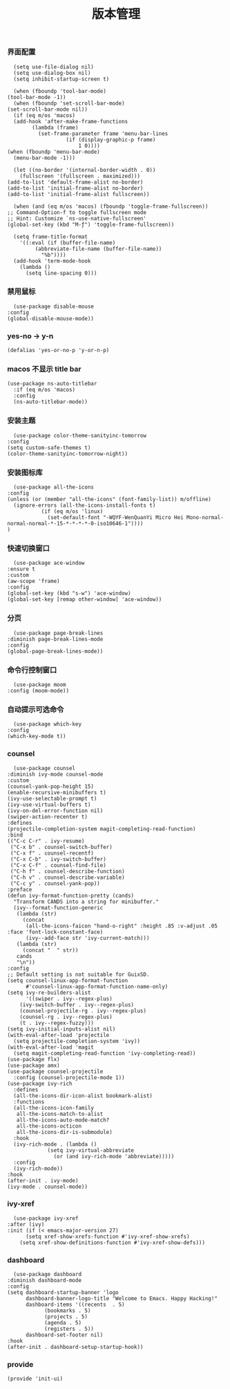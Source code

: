#+TITLE:  版本管理
#+AUTHOR: 孙建康（rising.lambda）
#+EMAIL:  rising.lambda@gmail.com

#+DESCRIPTION: A literate programming version of my Emacs Initialization script, loaded by the .emacs file.
#+PROPERTY:    header-args        :results silent   :eval no-export   :comments org
#+PROPERTY:    header-args        :mkdirp yes
#+PROPERTY:    header-args:elisp  :tangle "~/.emacs.d/lisp/init-ui.el"
#+PROPERTY:    header-args:shell  :tangle no
#+OPTIONS:     num:nil toc:nil todo:nil tasks:nil tags:nil
#+OPTIONS:     skip:nil author:nil email:nil creator:nil timestamp:nil
#+INFOJS_OPT:  view:nil toc:nil ltoc:t mouse:underline buttons:0 path:http://orgmode.org/org-info.js

*** 界面配置
    #+BEGIN_SRC elisp :eval never :exports code :comments link
      (setq use-file-dialog nil)
      (setq use-dialog-box nil)
      (setq inhibit-startup-screen t)

      (when (fboundp 'tool-bar-mode)
	(tool-bar-mode -1))
      (when (fboundp 'set-scroll-bar-mode)
	(set-scroll-bar-mode nil))
      (if (eq m/os 'macos)
	  (add-hook 'after-make-frame-functions
		    (lambda (frame)
		      (set-frame-parameter frame 'menu-bar-lines
					   (if (display-graphic-p frame)
					       1 0))))
	(when (fboundp 'menu-bar-mode)
	  (menu-bar-mode -1)))

      (let ((no-border '(internal-border-width . 0))
	    (fullscreen '(fullscreen . maximized)))
	(add-to-list 'default-frame-alist no-border)
	(add-to-list 'initial-frame-alist no-border)
	(add-to-list 'initial-frame-alist fullscreen))

      (when (and (eq m/os 'macos) (fboundp 'toggle-frame-fullscreen))
	;; Command-Option-f to toggle fullscreen mode
	;; Hint: Customize `ns-use-native-fullscreen'
	(global-set-key (kbd "M-ƒ") 'toggle-frame-fullscreen))

      (setq frame-title-format
	    '((:eval (if (buffer-file-name)
			 (abbreviate-file-name (buffer-file-name))
		       "%b"))))
      (add-hook 'term-mode-hook
		(lambda ()
		  (setq line-spacing 0)))
    #+END_SRC

*** 禁用鼠标
    #+BEGIN_SRC elisp :exports code :eval never :tangle no :comments link
      (use-package disable-mouse
	:config
	(global-disable-mouse-mode))
    #+END_SRC

*** yes-no -> y-n
    #+BEGIN_SRC elisp :eval never :exports code :comments link
      (defalias 'yes-or-no-p 'y-or-n-p)
    #+END_SRC
*** macos 不显示 title bar
    #+BEGIN_SRC elisp :eval never :exports code :comments link
    (use-package ns-auto-titlebar
      :if (eq m/os 'macos)
      :config
      (ns-auto-titlebar-mode))
    #+END_SRC

*** 安装主题
    #+BEGIN_SRC elisp :eval never :exports code :comments link
      (use-package color-theme-sanityinc-tomorrow
	:config
	(setq custom-safe-themes t)
	(color-theme-sanityinc-tomorrow-night))
    #+END_SRC

*** 安装图标库
    #+BEGIN_SRC elisp :eval never :exports code :comments link
      (use-package all-the-icons
	:config
	(unless (or (member "all-the-icons" (font-family-list)) m/offline)
	  (ignore-errors (all-the-icons-install-fonts t)
			   (if (eq m/os 'linux)
			     (set-default-font "-WQYF-WenQuanYi Micro Hei Mono-normal-normal-normal-*-15-*-*-*-*-0-iso10646-1"))))
	)
    #+END_SRC

*** 快速切换窗口
    #+BEGIN_SRC elisp :eval never :exports code :comments link
      (use-package ace-window
	:ensure t
	:custom
	(aw-scope 'frame)
	:config
	(global-set-key (kbd "s-w") 'ace-window)
	(global-set-key [remap other-window] 'ace-window))
    #+END_SRC

*** 分页
    #+BEGIN_SRC elisp :eval never :exports code :comments link
      (use-package page-break-lines
	:diminish page-break-lines-mode
	:config
	(global-page-break-lines-mode))
    #+END_SRC
    
*** 命令行控制窗口
    #+BEGIN_SRC elisp :eval never :exports code :comments link
      (use-package moom
	:config (moom-mode))
    #+END_SRC

*** 自动提示可选命令
    #+BEGIN_SRC elisp :eval never :exports code :comments link
      (use-package which-key
	:config
	(which-key-mode t))
    #+END_SRC
*** counsel
    #+BEGIN_SRC elisp :eval never :exports code :comments link
      (use-package counsel
	:diminish ivy-mode counsel-mode  
	:custom
	(counsel-yank-pop-height 15)
	(enable-recursive-minibuffers t)
	(ivy-use-selectable-prompt t)
	(ivy-use-virtual-buffers t)
	(ivy-on-del-error-function nil)
	(swiper-action-recenter t)
	:defines
	(projectile-completion-system magit-completing-read-function)
	:bind
	(("C-c C-r" . ivy-resume)
	 ("C-x b" . counsel-switch-buffer)
	 ("C-x f" . counsel-recentf)
	 ("C-x C-b" . ivy-switch-buffer)
	 ("C-x C-f" . counsel-find-file)
	 ("C-h f" . counsel-describe-function)
	 ("C-h v" . counsel-describe-variable)
	 ("C-c y" . counsel-yank-pop))
	:preface
	(defun ivy-format-function-pretty (cands)
	  "Transform CANDS into a string for minibuffer."
	  (ivy--format-function-generic
	   (lambda (str)
	     (concat
	      (all-the-icons-faicon "hand-o-right" :height .85 :v-adjust .05 :face 'font-lock-constant-face)
	      (ivy--add-face str 'ivy-current-match)))
	   (lambda (str)
	     (concat "  " str))
	   cands
	   "\n"))
	:config
	;; Default setting is not suitable for GuixSD.
	(setq counsel-linux-app-format-function
	      #'counsel-linux-app-format-function-name-only)
	(setq ivy-re-builders-alist
	      '((swiper . ivy--regex-plus)
		(ivy-switch-buffer . ivy--regex-plus)
		(counsel-projectile-rg . ivy--regex-plus)
		(counsel-rg . ivy--regex-plus)
		(t . ivy--regex-fuzzy)))
	(setq ivy-initial-inputs-alist nil)
	(with-eval-after-load 'projectile
	  (setq projectile-completion-system 'ivy))
	(with-eval-after-load 'magit
	  (setq magit-completing-read-function 'ivy-completing-read))
	(use-package flx)
	(use-package amx)
	(use-package counsel-projectile
	  :config (counsel-projectile-mode 1))
	(use-package ivy-rich
	  :defines
	  (all-the-icons-dir-icon-alist bookmark-alist)
	  :functions
	  (all-the-icons-icon-family
	   all-the-icons-match-to-alist
	   all-the-icons-auto-mode-match?
	   all-the-icons-octicon
	   all-the-icons-dir-is-submodule)
	  :hook 
	  (ivy-rich-mode . (lambda ()
			     (setq ivy-virtual-abbreviate
				   (or (and ivy-rich-mode 'abbreviate)))))
	  :config
	  (ivy-rich-mode))
	:hook
	(after-init . ivy-mode)
	(ivy-mode . counsel-mode))
    #+END_SRC

*** ivy-xref
    #+BEGIN_SRC elisp :eval never :exports code :comments link
      (use-package ivy-xref
	:after (ivy)
	:init (if (< emacs-major-version 27)
		  (setq xref-show-xrefs-function #'ivy-xref-show-xrefs)
		(setq xref-show-definitions-function #'ivy-xref-show-defs)))
    #+END_SRC
*** dashboard
    #+BEGIN_SRC elisp :eval never :exports code :comments link
      (use-package dashboard
	:diminish dashboard-mode
	:config
	(setq dashboard-startup-banner 'logo
	      dashboard-banner-logo-title "Welcome to Emacs. Happy Hacking!"
	      dashboard-items '((recents  . 5)
				(bookmarks . 5)
				(projects . 5)
				(agenda . 5)
				(registers . 5))
	      dashboard-set-footer nil)
	:hook
	(after-init . dashboard-setup-startup-hook))
    #+END_SRC
*** provide
    #+BEGIN_SRC elisp :eval never :exports code :comments link
(provide 'init-ui)
    #+END_SRC

